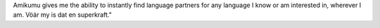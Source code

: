 Amikumu gives me the ability to instantly find language partners for any language I know or am interested in, wherever I am. Vöär my is dat en superkraft."
